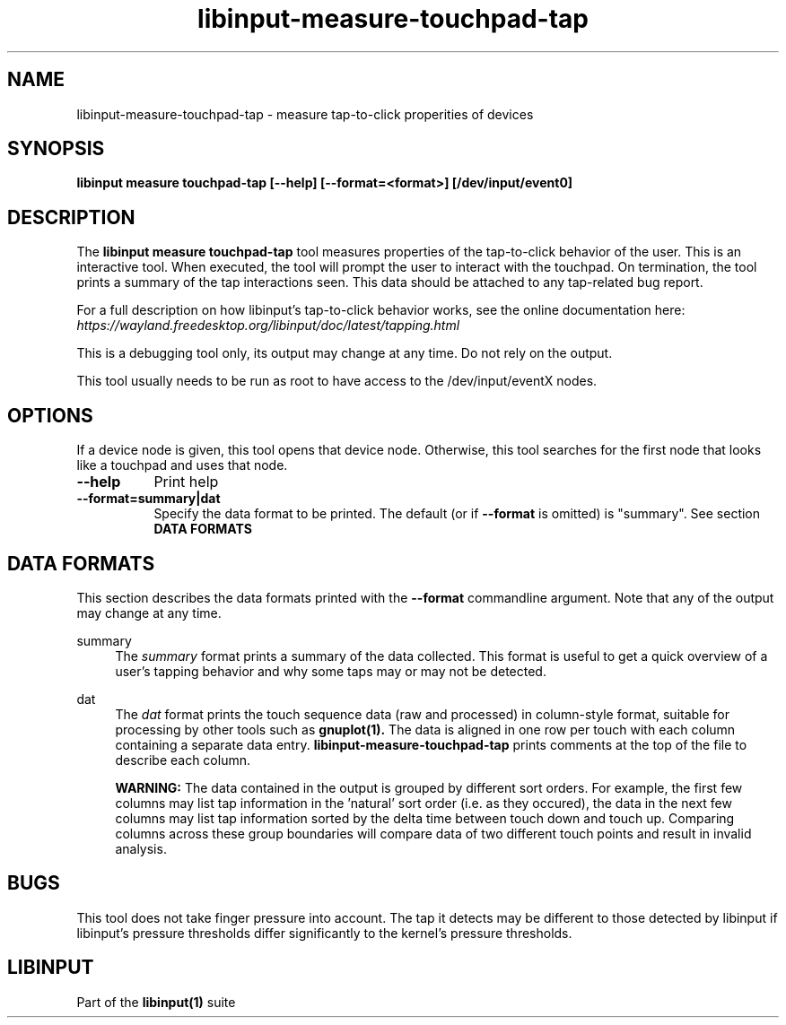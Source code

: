 .TH libinput-measure-touchpad-tap "1"
.SH NAME
libinput\-measure\-touchpad\-tap \- measure tap-to-click properities of devices
.SH SYNOPSIS
.B libinput measure touchpad\-tap [\-\-help] [\-\-format=<format>] [/dev/input/event0]
.SH DESCRIPTION
.PP
The
.B "libinput measure touchpad\-tap"
tool measures properties of the tap\-to\-click behavior of the user. This is
an interactive tool. When executed, the tool will prompt the user to
interact with the touchpad. On termination, the tool prints a summary of the
tap interactions seen. This data should be attached to any tap\-related bug
report.
.PP
For a full description on how libinput's tap-to-click behavior works, see
the online documentation here:
.I https://wayland.freedesktop.org/libinput/doc/latest/tapping.html
.PP
This is a debugging tool only, its output may change at any time. Do not
rely on the output.
.PP
This tool usually needs to be run as root to have access to the
/dev/input/eventX nodes.
.SH OPTIONS
If a device node is given, this tool opens that device node. Otherwise, this
tool searches for the first node that looks like a touchpad and uses that
node.
.TP 8
.B \-\-help
Print help
.TP 8
.B \-\-format=summary|dat
Specify the data format to be printed. The default (or if
.B \-\-format
is omitted) is "summary". See section
.B DATA FORMATS

.SH DATA FORMATS
This section describes the data formats printed with the
.B \-\-format
commandline argument. Note that any of the output may change at any time.
.RE
.PP
summary
.RS 4
The
.I summary
format prints a summary of the data collected. This format is useful to
get a quick overview of a user's tapping behavior and why some taps may or
may not be detected.
.RE
.PP
dat
.RS 4
The
.I dat
format prints the touch sequence data (raw and processed) in column-style
format, suitable for processing by other tools such as
.B gnuplot(1).
The data is aligned in one row per touch with each column containing a
separate data entry.
.B libinput\-measure\-touchpad\-tap
prints comments at the top of the file to describe each column.
.PP
.B WARNING:
The data contained in the output is grouped by different sort orders. For
example, the first few columns may list tap information in the 'natural'
sort order (i.e. as they occured), the data in the next few columns may list
tap information sorted by the delta time between touch down and touch up.
Comparing columns across these group boundaries will compare data of two
different touch points and result in invalid analysis.
.SH BUGS
This tool does not take finger pressure into account. The tap it detects may
be different to those detected by libinput if libinput's pressure thresholds
differ significantly to the kernel's pressure thresholds.
.SH LIBINPUT
Part of the
.B libinput(1)
suite
